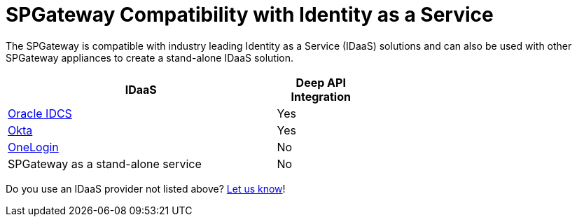 = SPGateway Compatibility with Identity as a Service
:page-layout: post
:page-category: Getting Started


The SPGateway is compatible with industry leading Identity as a Service (IDaaS) solutions and can also be used with other SPGateway appliances to create a stand-alone IDaaS solution.

[width="60%", cols="3,1", options="header"]
|===
|IDaaS |Deep API Integration
| https://www.oracle.com/cloud/paas/identity-cloud-service.html[Oracle IDCS] |Yes
| https://www.okta.com[Okta] |Yes
| https://www.onelogin.com/[OneLogin] |No
|SPGateway as a stand-alone service |No
|===

Do you use an IDaaS provider not listed above? https://www.icsynergy.com/about/company-contact/[Let us know]!
